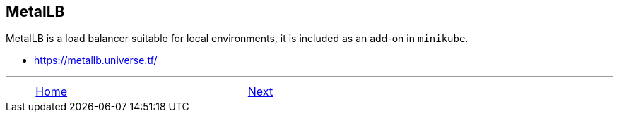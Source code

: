ifndef::backend-docbook5,backend-docbook45[:imagesdir: ../../..]

== MetalLB

MetalLB is a load balancer suitable for local environments, it is included as an add-on in `minikube`.

- https://metallb.universe.tf/

''''''''''''''''''''''''''''''''''''''''''''''''''''''''''''''''''''''''''''''''

[cols="^1a,^8a,^1a",options="footer",frame="none",grid="none",align="center",halign="center",valign="middle"]
|===
|
| link:../../../[Home]
| link:../install[Next]
|===

